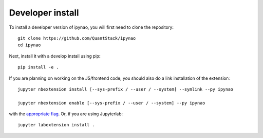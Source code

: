 
Developer install
=================


To install a developer version of ipynao, you will first need to clone
the repository::

    git clone https://github.com/QuantStack/ipynao
    cd ipynao

Next, install it with a develop install using pip::

    pip install -e .


If you are planning on working on the JS/frontend code, you should also do
a link installation of the extension::

    jupyter nbextension install [--sys-prefix / --user / --system] --symlink --py ipynao

    jupyter nbextension enable [--sys-prefix / --user / --system] --py ipynao

with the `appropriate flag`_. Or, if you are using Jupyterlab::

    jupyter labextension install .


.. links

.. _`appropriate flag`: https://jupyter-notebook.readthedocs.io/en/stable/extending/frontend_extensions.html#installing-and-enabling-extensions
